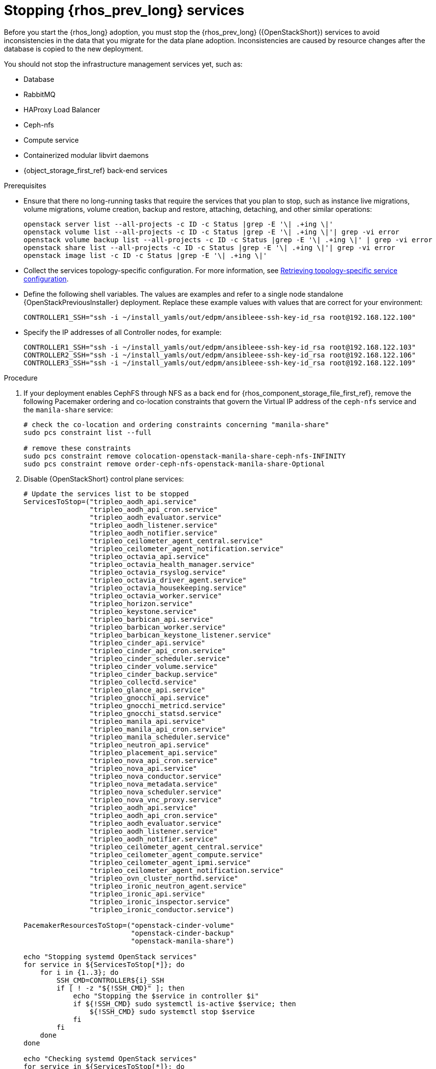 [id="stopping-openstack-services_{context}"]

= Stopping {rhos_prev_long} services

Before you start the {rhos_long} adoption, you must stop the {rhos_prev_long} ({OpenStackShort}) services to avoid inconsistencies in the data that you migrate for the data plane adoption. Inconsistencies are caused by resource changes after the database is copied to the new deployment.

You should not stop the infrastructure management services yet, such as:

* Database
* RabbitMQ
* HAProxy Load Balancer
* Ceph-nfs
* Compute service
* Containerized modular libvirt daemons
* {object_storage_first_ref} back-end services

.Prerequisites

* Ensure that there no long-running tasks that require the services that you plan to stop, such as instance live migrations, volume migrations, volume creation, backup and restore, attaching, detaching, and other similar operations:
+
----
openstack server list --all-projects -c ID -c Status |grep -E '\| .+ing \|'
openstack volume list --all-projects -c ID -c Status |grep -E '\| .+ing \|'| grep -vi error
openstack volume backup list --all-projects -c ID -c Status |grep -E '\| .+ing \|' | grep -vi error
openstack share list --all-projects -c ID -c Status |grep -E '\| .+ing \|'| grep -vi error
openstack image list -c ID -c Status |grep -E '\| .+ing \|'
----
* Collect the services topology-specific configuration. For more information, see xref:proc_retrieving-topology-specific-service-configuration_migrating-databases[Retrieving topology-specific service configuration].
* Define the following shell variables. The values are examples and refer to a single node standalone {OpenStackPreviousInstaller} deployment. Replace these example values with values that are correct for your environment:
+
[subs=+quotes]
----
ifeval::["{build}" != "downstream"]
CONTROLLER1_SSH="ssh -i ~/install_yamls/out/edpm/ansibleee-ssh-key-id_rsa root@192.168.122.100"
endif::[]
ifeval::["{build}" == "downstream"]
CONTROLLER1_SSH="ssh -i *<path to SSH key>* root@*<controller-1 IP>*" <1>
CONTROLLER2_SSH="ssh -i *<path to SSH key>* root@*<controller-2 IP>*"
CONTROLLER3_SSH="ssh -i *<path to SSH key>* root@*<controller-3 IP>*"
endif::[]
----
* Specify the IP addresses of all Controller nodes, for example:
+
[subs=+quotes]
----
ifeval::["{build}" != "downstream"]
CONTROLLER1_SSH="ssh -i ~/install_yamls/out/edpm/ansibleee-ssh-key-id_rsa root@192.168.122.103"
CONTROLLER2_SSH="ssh -i ~/install_yamls/out/edpm/ansibleee-ssh-key-id_rsa root@192.168.122.106"
CONTROLLER3_SSH="ssh -i ~/install_yamls/out/edpm/ansibleee-ssh-key-id_rsa root@192.168.122.109"
endif::[]
ifeval::["{build}" == "downstream"]
CONTROLLER1_SSH="ssh -i *<path to SSH key>* root@*<controller-1 IP>*" <2>
CONTROLLER2_SSH="ssh -i *<path to SSH key>* root@*<controller-2 IP>*"
CONTROLLER3_SSH="ssh -i *<path to SSH key>* root@*<controller-3 IP>*"
# ...
endif::[]
----
ifeval::["{build}" == "downstream"]
<1> Replace `<path_to_SSH_key>` with the path to your SSH key.
<2> Replace `<controller-<X> IP>` with IP addresses of all Controller nodes.
endif::[]

.Procedure

. If your deployment enables CephFS through NFS as a back end for {rhos_component_storage_file_first_ref}, remove the following Pacemaker ordering and co-location constraints that govern the Virtual IP address of the `ceph-nfs` service and the `manila-share` service:
+
[source,yaml]
----
# check the co-location and ordering constraints concerning "manila-share"
sudo pcs constraint list --full

# remove these constraints
sudo pcs constraint remove colocation-openstack-manila-share-ceph-nfs-INFINITY
sudo pcs constraint remove order-ceph-nfs-openstack-manila-share-Optional
----

. Disable {OpenStackShort} control plane services:
+
[source,yaml]
----
# Update the services list to be stopped
ServicesToStop=("tripleo_aodh_api.service"
                "tripleo_aodh_api_cron.service"
                "tripleo_aodh_evaluator.service"
                "tripleo_aodh_listener.service"
                "tripleo_aodh_notifier.service"
                "tripleo_ceilometer_agent_central.service"
                "tripleo_ceilometer_agent_notification.service"
                "tripleo_octavia_api.service"
                "tripleo_octavia_health_manager.service"
                "tripleo_octavia_rsyslog.service"
                "tripleo_octavia_driver_agent.service"
                "tripleo_octavia_housekeeping.service"
                "tripleo_octavia_worker.service"
                "tripleo_horizon.service"
                "tripleo_keystone.service"
                "tripleo_barbican_api.service"
                "tripleo_barbican_worker.service"
                "tripleo_barbican_keystone_listener.service"
                "tripleo_cinder_api.service"
                "tripleo_cinder_api_cron.service"
                "tripleo_cinder_scheduler.service"
                "tripleo_cinder_volume.service"
                "tripleo_cinder_backup.service"
                "tripleo_collectd.service"
                "tripleo_glance_api.service"
                "tripleo_gnocchi_api.service"
                "tripleo_gnocchi_metricd.service"
                "tripleo_gnocchi_statsd.service"
                "tripleo_manila_api.service"
                "tripleo_manila_api_cron.service"
                "tripleo_manila_scheduler.service"
                "tripleo_neutron_api.service"
                "tripleo_placement_api.service"
                "tripleo_nova_api_cron.service"
                "tripleo_nova_api.service"
                "tripleo_nova_conductor.service"
                "tripleo_nova_metadata.service"
                "tripleo_nova_scheduler.service"
                "tripleo_nova_vnc_proxy.service"
                "tripleo_aodh_api.service"
                "tripleo_aodh_api_cron.service"
                "tripleo_aodh_evaluator.service"
                "tripleo_aodh_listener.service"
                "tripleo_aodh_notifier.service"
                "tripleo_ceilometer_agent_central.service"
                "tripleo_ceilometer_agent_compute.service"
                "tripleo_ceilometer_agent_ipmi.service"
                "tripleo_ceilometer_agent_notification.service"
                "tripleo_ovn_cluster_northd.service"
                "tripleo_ironic_neutron_agent.service"
                "tripleo_ironic_api.service"
                "tripleo_ironic_inspector.service"
                "tripleo_ironic_conductor.service")

PacemakerResourcesToStop=("openstack-cinder-volume"
                          "openstack-cinder-backup"
                          "openstack-manila-share")

echo "Stopping systemd OpenStack services"
for service in ${ServicesToStop[*]}; do
    for i in {1..3}; do
        SSH_CMD=CONTROLLER${i}_SSH
        if [ ! -z "${!SSH_CMD}" ]; then
            echo "Stopping the $service in controller $i"
            if ${!SSH_CMD} sudo systemctl is-active $service; then
                ${!SSH_CMD} sudo systemctl stop $service
            fi
        fi
    done
done

echo "Checking systemd OpenStack services"
for service in ${ServicesToStop[*]}; do
    for i in {1..3}; do
        SSH_CMD=CONTROLLER${i}_SSH
        if [ ! -z "${!SSH_CMD}" ]; then
            if ! ${!SSH_CMD} systemctl show $service | grep ActiveState=inactive >/dev/null; then
                echo "ERROR: Service $service still running on controller $i"
            else
                echo "OK: Service $service is not running on controller $i"
            fi
        fi
    done
done

echo "Stopping pacemaker OpenStack services"
for i in {1..3}; do
    SSH_CMD=CONTROLLER${i}_SSH
    if [ ! -z "${!SSH_CMD}" ]; then
        echo "Using controller $i to run pacemaker commands"
        for resource in ${PacemakerResourcesToStop[*]}; do
            if ${!SSH_CMD} sudo pcs resource config $resource &>/dev/null; then
                echo "Stopping $resource"
                ${!SSH_CMD} sudo pcs resource disable $resource
            else
                echo "Service $resource not present"
            fi
        done
        break
    fi
done

echo "Checking pacemaker OpenStack services"
for i in {1..3}; do
    SSH_CMD=CONTROLLER${i}_SSH
    if [ ! -z "${!SSH_CMD}" ]; then
        echo "Using controller $i to run pacemaker commands"
        for resource in ${PacemakerResourcesToStop[*]}; do
            if ${!SSH_CMD} sudo pcs resource config $resource &>/dev/null; then
                if ! ${!SSH_CMD} sudo pcs resource status $resource | grep Started; then
                    echo "OK: Service $resource is stopped"
                else
                    echo "ERROR: Service $resource is started"
                fi
            fi
        done
        break
    fi
done
----
+
If the status of each service is `OK`, then the services stopped successfully.
